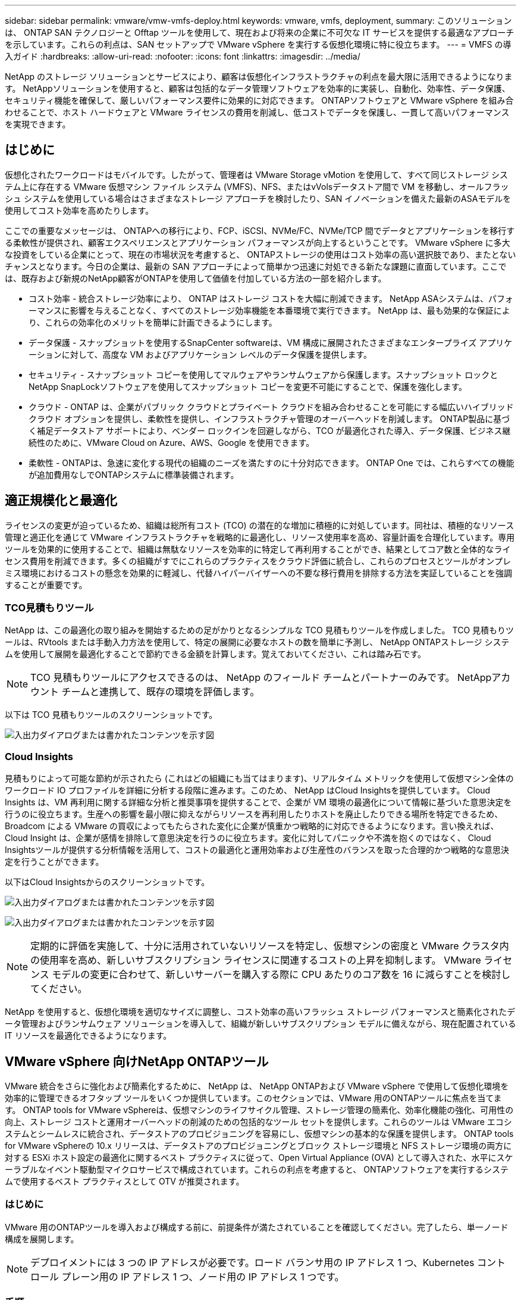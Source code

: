 ---
sidebar: sidebar 
permalink: vmware/vmw-vmfs-deploy.html 
keywords: vmware, vmfs, deployment, 
summary: このソリューションは、 ONTAP SAN テクノロジーと Offtap ツールを使用して、現在および将来の企業に不可欠な IT サービスを提供する最適なアプローチを示しています。これらの利点は、SAN セットアップで VMware vSphere を実行する仮想化環境に特に役立ちます。 
---
= VMFS の導入ガイド
:hardbreaks:
:allow-uri-read: 
:nofooter: 
:icons: font
:linkattrs: 
:imagesdir: ../media/


[role="lead"]
NetApp のストレージ ソリューションとサービスにより、顧客は仮想化インフラストラクチャの利点を最大限に活用できるようになります。  NetAppソリューションを使用すると、顧客は包括的なデータ管理ソフトウェアを効率的に実装し、自動化、効率性、データ保護、セキュリティ機能を確保して、厳しいパフォーマンス要件に効果的に対応できます。  ONTAPソフトウェアと VMware vSphere を組み合わせることで、ホスト ハードウェアと VMware ライセンスの費用を削減し、低コストでデータを保護し、一貫して高いパフォーマンスを実現できます。



== はじめに

仮想化されたワークロードはモバイルです。したがって、管理者は VMware Storage vMotion を使用して、すべて同じストレージ システム上に存在する VMware 仮想マシン ファイル システム (VMFS)、NFS、またはvVolsデータストア間で VM を移動し、オールフラッシュ システムを使用している場合はさまざまなストレージ アプローチを検討したり、SAN イノベーションを備えた最新のASAモデルを使用してコスト効率を高めたりします。

ここでの重要なメッセージは、 ONTAPへの移行により、FCP、iSCSI、NVMe/FC、NVMe/TCP 間でデータとアプリケーションを移行する柔軟性が提供され、顧客エクスペリエンスとアプリケーション パフォーマンスが向上するということです。 VMware vSphere に多大な投資をしている企業にとって、現在の市場状況を考慮すると、 ONTAPストレージの使用はコスト効率の高い選択肢であり、またとないチャンスとなります。今日の企業は、最新の SAN アプローチによって簡単かつ迅速に対処できる新たな課題に直面しています。ここでは、既存および新規のNetApp顧客がONTAPを使用して価値を付加している方法の一部を紹介します。

* コスト効率 - 統合ストレージ効率により、 ONTAP はストレージ コストを大幅に削減できます。  NetApp ASAシステムは、パフォーマンスに影響を与えることなく、すべてのストレージ効率機能を本番環境で実行できます。  NetApp は、最も効果的な保証により、これらの効率化のメリットを簡単に計画できるようにします。
* データ保護 - スナップショットを使用するSnapCenter softwareは、VM 構成に展開されたさまざまなエンタープライズ アプリケーションに対して、高度な VM およびアプリケーション レベルのデータ保護を提供します。
* セキュリティ - スナップショット コピーを使用してマルウェアやランサムウェアから保護します。スナップショット ロックとNetApp SnapLockソフトウェアを使用してスナップショット コピーを変更不可能にすることで、保護を強化します。
* クラウド - ONTAP は、企業がパブリック クラウドとプライベート クラウドを組み合わせることを可能にする幅広いハイブリッド クラウド オプションを提供し、柔軟性を提供し、インフラストラクチャ管理のオーバーヘッドを削減します。  ONTAP製品に基づく補足データストア サポートにより、ベンダー ロックインを回避しながら、TCO が最適化された導入、データ保護、ビジネス継続性のために、VMware Cloud on Azure、AWS、Google を使用できます。
* 柔軟性 - ONTAPは、急速に変化する現代の組織のニーズを満たすのに十分対応できます。  ONTAP One では、これらすべての機能が追加費用なしでONTAPシステムに標準装備されます。




== 適正規模化と最適化

ライセンスの変更が迫っているため、組織は総所有コスト (TCO) の潜在的な増加に積極的に対処しています。同社は、積極的なリソース管理と適正化を通じて VMware インフラストラクチャを戦略的に最適化し、リソース使用率を高め、容量計画を合理化しています。専用ツールを効果的に使用することで、組織は無駄なリソースを効率的に特定して再利用することができ、結果としてコア数と全体的なライセンス費用を削減できます。多くの組織がすでにこれらのプラクティスをクラウド評価に統合し、これらのプロセスとツールがオンプレミス環境におけるコストの懸念を効果的に軽減し、代替ハイパーバイザーへの不要な移行費用を排除する方法を実証していることを強調することが重要です。



=== TCO見積もりツール

NetApp は、この最適化の取り組みを開始するための足がかりとなるシンプルな TCO 見積もりツールを作成しました。 TCO 見積もりツールは、RVtools または手動入力方法を使用して、特定の展開に必要なホストの数を簡単に予測し、 NetApp ONTAPストレージ システムを使用して展開を最適化することで節約できる金額を計算します。覚えておいてください、これは踏み石です。


NOTE: TCO 見積もりツールにアクセスできるのは、 NetApp のフィールド チームとパートナーのみです。  NetAppアカウント チームと連携して、既存の環境を評価します。

以下は TCO 見積もりツールのスクリーンショットです。

image:vmfs-deploy-001.png["入出力ダイアログまたは書かれたコンテンツを示す図"]



=== Cloud Insights

見積もりによって可能な節約が示されたら (これはどの組織にも当てはまります)、リアルタイム メトリックを使用して仮想マシン全体のワークロード IO プロファイルを詳細に分析する段階に進みます。このため、 NetApp はCloud Insightsを提供しています。 Cloud Insights は、VM 再利用に関する詳細な分析と推奨事項を提供することで、企業が VM 環境の最適化について情報に基づいた意思決定を行うのに役立ちます。生産への影響を最小限に抑えながらリソースを再利用したりホストを廃止したりできる場所を特定できるため、Broadcom による VMware の買収によってもたらされた変化に企業が慎重かつ戦略的に対応できるようになります。言い換えれば、Cloud Insight は、企業が感情を排除して意思決定を行うのに役立ちます。変化に対してパニックや不満を抱くのではなく、 Cloud Insightsツールが提供する分析情報を活用して、コストの最適化と運用効率および生産性のバランスを取った合理的かつ戦略的な意思決定を行うことができます。

以下はCloud Insightsからのスクリーンショットです。

image:vmfs-deploy-002.png["入出力ダイアログまたは書かれたコンテンツを示す図"]

image:vmfs-deploy-003.png["入出力ダイアログまたは書かれたコンテンツを示す図"]


NOTE: 定期的に評価を実施して、十分に活用されていないリソースを特定し、仮想マシンの密度と VMware クラスタ内の使用率を高め、新しいサブスクリプション ライセンスに関連するコストの上昇を抑制します。  VMware ライセンス モデルの変更に合わせて、新しいサーバーを購入する際に CPU あたりのコア数を 16 に減らすことを検討してください。

NetApp を使用すると、仮想化環境を適切なサイズに調整し、コスト効率の高いフラッシュ ストレージ パフォーマンスと簡素化されたデータ管理およびランサムウェア ソリューションを導入して、組織が新しいサブスクリプション モデルに備えながら、現在配置されている IT リソースを最適化できるようになります。



== VMware vSphere 向けNetApp ONTAPツール

VMware 統合をさらに強化および簡素化するために、 NetApp は、 NetApp ONTAPおよび VMware vSphere で使用して仮想化環境を効率的に管理できるオフタップ ツールをいくつか提供しています。このセクションでは、VMware 用のONTAPツールに焦点を当てます。 ONTAP tools for VMware vSphereは、仮想マシンのライフサイクル管理、ストレージ管理の簡素化、効率化機能の強化、可用性の向上、ストレージ コストと運用オーバーヘッドの削減のための包括的なツール セットを提供します。これらのツールは VMware エコシステムとシームレスに統合され、データストアのプロビジョニングを容易にし、仮想マシンの基本的な保護を提供します。 ONTAP tools for VMware vSphereの 10.x リリースは、データストアのプロビジョニングとブロック ストレージ環境と NFS ストレージ環境の両方に対する ESXi ホスト設定の最適化に関するベスト プラクティスに従って、Open Virtual Appliance (OVA) として導入された、水平にスケーラブルなイベント駆動型マイクロサービスで構成されています。これらの利点を考慮すると、 ONTAPソフトウェアを実行するシステムで使用するベスト プラクティスとして OTV が推奨されます。



=== はじめに

VMware 用のONTAPツールを導入および構成する前に、前提条件が満たされていることを確認してください。完了したら、単一ノード構成を展開します。


NOTE: デプロイメントには 3 つの IP アドレスが必要です。ロード バランサ用の IP アドレス 1 つ、Kubernetes コントロール プレーン用の IP アドレス 1 つ、ノード用の IP アドレス 1 つです。



=== 手順

. vSphere サーバーにログインします。
. OVA をデプロイするクラスターまたはホストに移動します。
. 必要な場所を右クリックし、OVF テンプレートのデプロイを選択します。
+
.. .ova ファイルの URL を入力するか、.ova ファイルが保存されているフォルダーを参照して、[次へ] を選択します。


. 仮想マシンの名前、フォルダー、クラスター/ホストを選択し、「次へ」を選択します。
. 構成ウィンドウで、簡単デプロイメント(S)、簡単デプロイメント(M)、または詳細デプロイメント(S)または詳細デプロイメント(M)構成を選択します。
+

NOTE: このチュートリアルでは、簡単なデプロイメント オプションが使用されます。

+
image:vmfs-deploy-004.png["入出力ダイアログまたは書かれたコンテンツを示す図"]

. OVA を展開するデータストアと、ソース ネットワークおよび宛先ネットワークを選択します。完了したら、「次へ」を選択します。
. テンプレートをカスタマイズする > システム構成ウィンドウに進みます。
+
image:vmfs-deploy-005.png["入出力ダイアログまたは書かれたコンテンツを示す図"]

+
image:vmfs-deploy-006.png["入出力ダイアログまたは書かれたコンテンツを示す図"]

+
image:vmfs-deploy-007.png["入出力ダイアログまたは書かれたコンテンツを示す図"]



インストールが成功すると、Web コンソールにONTAP tools for VMware vSphereの状態が表示されます。

image:vmfs-deploy-008.png["入出力ダイアログまたは書かれたコンテンツを示す図"]

image:vmfs-deploy-009.png["入出力ダイアログまたは書かれたコンテンツを示す図"]


NOTE: データストア作成ウィザードは、VMFS、NFS、 vVolsデータストアのプロビジョニングをサポートします。

このウォークスルーでは、ISCSI ベースの VMFS データストアをプロビジョニングします。

. vSphereクライアントにログインするには `https://<vcenterip>/ui`
. ホスト、ホスト クラスター、またはデータストアを右クリックし、 [NetApp ONTAPツール] > [データストアの作成] を選択します。
+
image:vmfs-deploy-010.png["入出力ダイアログまたは書かれたコンテンツを示す図"]

. タイプ ペインで、データストア タイプとして VMFS を選択します。
+
image:vmfs-deploy-011.png["入出力ダイアログまたは書かれたコンテンツを示す図"]

. [名前とプロトコル] ペインで、データストアの名前、サイズ、プロトコル情報を入力します。ペインの [詳細オプション] セクションで、このデータストアを追加する場合は、データストア クラスターを選択します。
+
image:vmfs-deploy-012.png["入出力ダイアログまたは書かれたコンテンツを示す図"]

. [ストレージ] ペインで、プラットフォームとストレージ VM を選択します。ペインの [詳細オプション] セクションでカスタム イニシエーター グループ名を入力します (オプション)。データストアの既存の igroup を選択するか、カスタム名で新しい igroup を作成することができます。
+
image:vmfs-deploy-013.png["入出力ダイアログまたは書かれたコンテンツを示す図"]

. ストレージ属性ペインで、ドロップダウン メニューから [集計] を選択します。詳細オプション セクションから、必要に応じてスペース予約、ボリューム オプション、および QoS の有効化オプションを選択します。
+
image:vmfs-deploy-014.png["入出力ダイアログまたは書かれたコンテンツを示す図"]

. 概要ペインでデータストアの詳細を確認し、「完了」をクリックします。  VMFS データストアが作成され、すべてのホストにマウントされます。
+
image:vmfs-deploy-015.png["入出力ダイアログまたは書かれたコンテンツを示す図"]



vVol、FC、NVMe/TCP データストアのプロビジョニングについては、これらのリンクを参照してください。



== VAAIオフロード

VAAI プリミティブは、VM の作成、クローン作成、移行、起動、停止などの日常的な vSphere 操作で使用されます。これらの操作は、簡単にするために vSphere クライアントから実行することも、スクリプトを作成したり、より正確なタイミングを取得したりするためにコマンド ラインから実行することもできます。  VAAI for SAN は ESX によってネイティブにサポートされています。  VAAI は、サポートされているNetAppストレージ システムで常に有効になっており、SAN ストレージ上の次の VAAI 操作をネイティブにサポートします。

* コピー オフロード
* 原子テスト＆セット（ATS）ロック
* 同じものを書く
* スペース不足状態の処理
* スペース再生


image:vmfs-deploy-016.png["入出力ダイアログまたは書かれたコンテンツを示す図"]


NOTE: ESX の詳細構成オプションで HardwareAcceleratedMove が有効になっていることを確認します。


NOTE: LUN で「スペース割り当て」が有効になっていることを確認します。有効になっていない場合は、オプションを有効にしてすべての HBA を再スキャンします。

image:vmfs-deploy-017.png["入出力ダイアログまたは書かれたコンテンツを示す図"]


NOTE: これらの値は、ONTAP tools for VMware vSphereを使用して簡単に設定できます。概要ダッシュボードから、ESXi ホスト コンプライアンス カードに移動し、推奨設定の適用オプションを選択します。  「推奨ホスト設定の適用」ウィンドウでホストを選択し、「次へ」をクリックしてNetApp推奨ホスト設定を適用します。

image:vmfs-deploy-018.png["入出力ダイアログまたは書かれたコンテンツを示す図"]

詳細なガイダンスを見るlink:https://docs.netapp.com/us-en/ontap-apps-dbs/vmware/vmware-vsphere-settings.html["推奨されるESXiホストおよびその他のONTAP設定"]。



== データ保護

VMFS データストア上の VM を効率的にバックアップし、迅速にリカバリできることは、 ONTAP for vSphere の主な利点の 1 つです。  NetApp SnapCenter softwareは、vCenter と統合することで、VM 向けの幅広いバックアップおよびリカバリ機能を提供します。 VM、データストア、VMDK に対して、高速でスペース効率が高く、クラッシュ整合性があり、VM 整合性のあるバックアップおよび復元操作を提供します。また、 SnapCenter Server と連携して、 SnapCenterアプリケーション固有のプラグインを使用して、VMware 環境でのアプリケーションベースのバックアップおよびリストア操作をサポートします。スナップショット コピーを活用すると、パフォーマンスに影響を与えることなく VM またはデータストアのコピーを迅速に作成し、 NetApp SnapMirrorまたはNetApp SnapVaultテクノロジを使用して長期的なオフサイト データ保護を行うことができます。

image:vmfs-deploy-019.png["入出力ダイアログまたは書かれたコンテンツを示す図"]

ワークフローはシンプルです。プライマリ ストレージ システムと SVM ( SnapMirror/ SnapVaultが必要な場合はセカンダリも) を追加します。

展開と構成の大まかな手順:

. SnapCenter for VMware プラグイン OVA をダウンロード
. vSphere Clientの認証情報でログインします
. OVF テンプレートを展開して VMware 展開ウィザードを起動し、インストールを完了します。
. プラグインにアクセスするには、メニューから「SnapCenter Plug-in for VMware vSphere」を選択します。
. ストレージを追加
. バックアップ ポリシーの作成
. リソース グループの作成
. バックアップ リソース グループ
. 仮想マシン全体または特定の仮想ディスクを復元する




== VM 用の VMware 向けSnapCenterプラグインのセットアップ

VM とそれらをホストする iSCSI データストアを保護するには、 SnapCenter Plug-in for VMware を導入する必要があります。単純な OVF インポートです。

展開の手順は次のとおりです。

. NetAppサポート サイトから Open Virtual Appliance (OVA) をダウンロードします。
. vCenter にログインします。
. vCenter 内で、データセンター、フォルダ、クラスタ、ホストなどの任意のインベントリ オブジェクトを右クリックし、OVF テンプレートのデプロイを選択します。
. ストレージ、ネットワークなどの適切な設定を選択し、テンプレートをカスタマイズして、vCenter とその資格情報を更新します。確認したら、[完了] をクリックします。
. OVF のインポートおよびデプロイメント タスクが完了するまで待ちます。
. SnapCenter Plug-in for VMware が正常にデプロイされると、vCenter 内に登録されます。管理 > クライアントプラグインにアクセスして同じことを確認できます。
+
image:vmfs-deploy-020.png["入出力ダイアログまたは書かれたコンテンツを示す図"]

. プラグインにアクセスするには、vCenter Web クライアント ページの左側のサイドカーに移動し、 SnapCenter Plug-in for VMware を選択します。
+
image:vmfs-deploy-021.png["入出力ダイアログまたは書かれたコンテンツを示す図"]





== ストレージを追加し、ポリシーとリソースグループを作成する



=== ストレージシステムの追加

次のステップは、ストレージ システムを追加することです。 VM をバックアップまたは復元するには、クラスタ管理エンドポイントまたはストレージ仮想マシン (SVM) 管理エンドポイント IP をストレージ システムとして追加する必要があります。ストレージを追加すると、 SnapCenter Plug-in for VMware は vCenter でのバックアップおよび復元操作を認識し、管理できるようになります。

プロセスは簡単です。

. 左側のナビゲーションから、 SnapCenter Plug-in for VMware を選択します。
. [Storage Systems]を選択します。
. 「ストレージ」の詳細を追加するには、「追加」を選択します。
. 認証方法として資格情報を使用し、ユーザー名とパスワードを入力してから「追加」をクリックして設定を保存します。
+
image:vmfs-deploy-022.png["入出力ダイアログまたは書かれたコンテンツを示す図"]

+
image:vmfs-deploy-023.png["入出力ダイアログまたは書かれたコンテンツを示す図"]





=== バックアップ ポリシーの作成

包括的なバックアップ戦略には、いつ、何をバックアップするか、バックアップをどのくらいの期間保存するかなどの要素が含まれます。スナップショットを時間単位または日単位でトリガーして、データストア全体をバックアップできます。このアプローチでは、データストアをキャプチャするだけでなく、それらのデータストア内の VM および VMDK のバックアップと復元も可能になります。

VM とデータストアをバックアップする前に、バックアップ ポリシーとリソース グループを作成する必要があります。バックアップ ポリシーには、スケジュールや保持ポリシーなどの設定が含まれます。バックアップ ポリシーを作成するには、以下の手順に従います。

. SnapCenter Plug-in for VMware の左側のナビゲーター ペインで、[ポリシー] をクリックします。
. [ポリシー] ページで [作成] をクリックしてウィザードを開始します。
+
image:vmfs-deploy-024.png["入出力ダイアログまたは書かれたコンテンツを示す図"]

. [新しいバックアップ ポリシー] ページで、ポリシー名を入力します。
. 保持、頻度の設定、レプリケーションを指定します。
+

NOTE: スナップショット コピーをミラーまたはボールト セカンダリ ストレージ システムに複製するには、事前に関係を構成する必要があります。

+

NOTE: VM 整合性バックアップを有効にするには、VMware ツールがインストールされ、実行されている必要があります。  VM 整合性ボックスをオンにすると、VM は最初に静止し、次に VMware が VM 整合性スナップショット (メモリを除く) を実行し、次にSnapCenter Plug-in for VMware がバックアップ操作を実行し、その後 VM 操作が再開されます。

+
image:vmfs-deploy-025.png["入出力ダイアログまたは書かれたコンテンツを示す図"]

+
ポリシーが作成されたら、次のステップは、バックアップする必要がある適切な iSCSI データストアと VM を定義するリソース グループを作成することです。リソース グループが作成されたら、バックアップをトリガーします。





=== リソースグループを作成する

リソース グループは、保護する必要がある VM とデータストアのコンテナーです。リソースはいつでもリソース グループに追加したり、リソース グループから削除したりできます。

リソース グループを作成するには、以下の手順に従います。

. SnapCenter Plug-in for VMware の左側のナビゲーター ペインで、[リソース グループ] をクリックします。
. [リソース グループ] ページで [作成] をクリックしてウィザードを開始します。
+
リソース グループを作成する別のオプションは、個々の VM またはデータストアを選択し、それぞれリソース グループを作成することです。

+
image:vmfs-deploy-026.png["入出力ダイアログまたは書かれたコンテンツを示す図"]

. [リソース] ページで、スコープ (仮想マシンまたはデータストア) とデータセンターを選択します。
+
image:vmfs-deploy-027.png["入出力ダイアログまたは書かれたコンテンツを示す図"]

. スパニングディスクページで、複数のデータストアにまたがる複数のVMDKを持つ仮想マシンのオプションを選択します。
. 次のステップは、バックアップ ポリシーを関連付けることです。既存のポリシーを選択するか、新しいバックアップ ポリシーを作成します。
. [スケジュール] ページで、選択したポリシーごとにバックアップ スケジュールを構成します。
+
image:vmfs-deploy-028.png["入出力ダイアログまたは書かれたコンテンツを示す図"]

. 適切な選択が完了したら、「完了」をクリックします。
+
これにより、新しいリソース グループが作成され、リソース グループ リストに追加されます。

+
image:vmfs-deploy-029.png["入出力ダイアログまたは書かれたコンテンツを示す図"]





== リソース グループのバックアップ

ここで、バックアップをトリガーします。バックアップ操作は、リソース グループに定義されているすべてのリソースに対して実行されます。リソース グループにポリシーが添付され、スケジュールが設定されている場合は、スケジュールに従ってバックアップが自動的に実行されます。

. vCenter Web クライアント ページの左側のナビゲーションで、 [SnapCenter Plug-in for VMware] > [リソース グループ] を選択し、指定したリソース グループを選択します。アドホック バックアップを開始するには、[今すぐ実行] を選択します。
+
image:vmfs-deploy-030.png["入出力ダイアログまたは書かれたコンテンツを示す図"]

. リソース グループに複数のポリシーが構成されている場合は、[今すぐバックアップ] ダイアログ ボックスでバックアップ操作のポリシーを選択します。
. [OK] を選択してバックアップを開始します。
+
image:vmfs-deploy-031.png["入出力ダイアログまたは書かれたコンテンツを示す図"]

+
ウィンドウの下部にある [最近のタスク] を選択するか、ダッシュボードの [ジョブ モニター] で詳細を表示して、操作の進行状況を監視します。





== バックアップからVMを復元する

SnapCenter Plug-in for VMware を使用すると、仮想マシン (VM) を vCenter に復元できます。 VM を復元する際、元の ESXi ホストにマウントされた元のデータストアに復元して、選択したバックアップ コピーで既存のコンテンツを上書きしたり、削除または名前変更された VM をバックアップ コピーから復元したりできます (この操作により、元の仮想ディスクのデータが上書きされます)。復元を実行するには、以下の手順に従います。

. VMware vSphere Web クライアント GUI で、ツールバーのメニューを選択します。  [インベントリ] を選択し、[仮想マシンとテンプレート] を選択します。
. 左側のナビゲーションで仮想マシンを選択し、[構成] タブを選択して、 [SnapCenter Plug-in for VMware] の下の [バックアップ] を選択します。  VM を復元する必要があるバックアップ ジョブをクリックします。
+
image:vmfs-deploy-032.png["入出力ダイアログまたは書かれたコンテンツを示す図"]

. バックアップから復元する必要がある VM を選択します。
+
image:vmfs-deploy-033.png["入出力ダイアログまたは書かれたコンテンツを示す図"]

. [範囲の選択] ページで、[復元範囲] フィールドで [仮想マシン全体] を選択し、[復元場所] を選択して、バックアップをマウントする宛先 ESXi 情報を入力します。復元操作後に VM の電源をオンにする必要がある場合は、[VM を再起動] チェックボックスを有効にします。
+
image:vmfs-deploy-034.png["入出力ダイアログまたは書かれたコンテンツを示す図"]

. [場所の選択] ページで、プライマリ ロケーションの場所を選択します。
+
image:vmfs-deploy-035.png["入出力ダイアログまたは書かれたコンテンツを示す図"]

. 概要ページを確認し、[完了] を選択します。
+
image:vmfs-deploy-036.png["入出力ダイアログまたは書かれたコンテンツを示す図"]

+
画面下部の「最近のタスク」を選択して、操作の進行状況を監視します。




NOTE: VM は復元されますが、以前のリソース グループに自動的に追加されるわけではありません。したがって、これらの VM の保護が必要な場合は、復元された VM を適切なリソース グループに手動で追加します。

では、元の VM が削除された場合はどうなるでしょうか。 SnapCenter Plug-in for VMware を使用すると、これは簡単なタスクになります。削除された VM の復元操作は、データストア レベルから実行できます。それぞれのデータストア > 構成 > バックアップに移動し、削除された VM を選択して、復元を選択します。

image:vmfs-deploy-037.png["入出力ダイアログまたは書かれたコンテンツを示す図"]

要約すると、 ONTAP ASAストレージを使用して VMware 展開の TCO を最適化する場合は、VM をバックアップするためのシンプルで効率的な方法として、 SnapCenter Plug-in for VMware を使用します。スナップショット バックアップは文字通り数秒で完了するため、VM をシームレスかつ高速にバックアップおよび復元できます。

こちらを参照してくださいlink:https://docs.netapp.com/us-en/netapp-solutions-cloud/vmware/vmw-hybrid-321-dp-scv.html#restoring-virtual-machines-in-the-case-of-data-loss["ソリューションガイド"^]そしてlink:https://docs.netapp.com/us-en/sc-plugin-vmware-vsphere/scpivs44_get_started_overview.html["製品ドキュメント"]Snapcenter の構成、バックアップ、プライマリまたはセカンダリ ストレージ システムからの復元、さらには長期保存のためにオブジェクト ストレージに保存されたバックアップからの復元について学習します。

ストレージ コストを削減するために、 FabricPoolボリューム階層化を有効にして、スナップショット コピーのデータを低コストのストレージ階層に自動的に移動することができます。スナップショット コピーは通常、割り当てられたストレージの 10% 以上を使用します。これらのポイントインタイム コピーはデータ保護と災害復旧には重要ですが、めったに使用されないため、高性能ストレージを効率的に使用することはできません。 FabricPoolの「スナップショットのみ」ポリシーを使用すると、高性能ストレージのスペースを簡単に解放できます。このポリシーを有効にすると、アクティブなファイル システムで使用されていないボリューム内の非アクティブなスナップショット コピー ブロックがオブジェクト層に移動され、読み取られると、スナップショット コピーがローカル層に移動されて、VM またはデータストア全体が回復されます。このオブジェクト層は、プライベート クラウド ( NetApp StorageGRIDなど) またはパブリック クラウド (AWS や Azure など) の形式になります。

image:vmfs-deploy-038.png["入出力ダイアログまたは書かれたコンテンツを示す図"]

詳細なガイダンスを見るlink:https://docs.netapp.com/us-en/ontap-apps-dbs/vmware/vmware-vsphere-overview.html["ONTAPを搭載した VMware vSphere"]。



== ランサムウェア対策

ランサムウェア攻撃から保護するための最も効果的な方法の 1 つは、多層セキュリティ対策を実装することです。データストアに存在する各仮想マシンは、標準のオペレーティング システムをホストします。多層ランサムウェア保護戦略の重要な要素である、エンタープライズ サーバー マルウェア対策製品スイートがインストールされ、定期的に更新されていることを確認します。これに加えて、 NetAppスナップショット テクノロジーを活用したデータ保護を実装し、ランサムウェア攻撃からの迅速かつ確実な回復を実現します。

ランサムウェア攻撃は、ファイルの暗号化を開始する前にバックアップやスナップショットのリカバリポイントを削除しようとすることで、それらを標的とするケースが増えています。しかし、 ONTAPでは、プライマリシステムまたはセカンダリシステムに改ざん防止スナップショットを作成することでこれを防ぐことができます。link:https://docs.netapp.com/us-en/ontap/snaplock/snapshot-lock-concept.html["NetAppスナップショットコピーのロック"] ONTAPで。これらのスナップショット コピーは、ランサムウェア攻撃者や不正な管理者によって削除または変更できないため、攻撃後でも利用できます。仮想マシンのデータを数秒で回復できるため、組織のダウンタイムを最小限に抑えることができます。さらに、組織に適したスナップショットのスケジュールとロック期間を柔軟に選択できます。

image:vmfs-deploy-039.png["入出力ダイアログまたは書かれたコンテンツを示す図"]

多層アプローチの追加の一環として、バックアップ スナップショット コピーの不正な削除を防ぐためのネイティブの組み込みONTAPソリューションもあります。これはマルチ管理者検証または MAV と呼ばれ、 ONTAP 9.11.1 以降で使用できます。理想的なアプローチは、MAV 固有の操作にクエリを使用することです。

MAVとその保護機能の設定方法の詳細については、link:https://docs.netapp.com/us-en/ontap/multi-admin-verify/index.html#how-multi-admin-approval-works["マルチ管理者認証 - 概要"] 。



== 移住

多くの IT 組織は、変革段階にある中で、ハイブリッド クラウド ファーストのアプローチを採用しています。顧客は現在の IT インフラストラクチャを評価し、この評価と検出に基づいてワークロードをクラウドに移行しています。クラウドに移行する理由はさまざまであり、弾力性とバースト、データ センターの廃止、データ センターの統合、サポート終了のシナリオ、合併、買収などの要因が含まれる場合があります。各組織の移行理由は、コストの最適化が最優先事項である特定のビジネス優先順位によって異なります。ハイブリッド クラウドに移行する際には、クラウドの展開と弾力性の力を最大限に引き出すために、適切なクラウド ストレージを選択することが重要です。

各ハイパースケーラ上でNetAppが提供する 1P サービスと統合することで、組織はプラットフォームの再設定、IP の変更、アーキテクチャの変更を必要とせず、シンプルな移行アプローチで vSphere ベースのクラウド ソリューションを実現できます。さらに、この最適化により、vSphere で必要なホスト数を最小限に抑えながら、ストレージ フットプリントを拡張できますが、ストレージ階層、セキュリティ、または使用可能なファイルには変更が加えられません。

* 詳細なガイダンスを見るlink:https://docs.netapp.com/us-en/netapp-solutions-cloud/vmware/vmw-aws-vmc-migrate-hcx.html["ワークロードを FSx ONTAPデータストアに移行する"^]。
* 詳細なガイダンスを見るlink:https://docs.netapp.com/us-en/netapp-solutions-cloud/vmware/vmw-azure-avs-migrate-hcx.html["ワークロードをAzure NetApp Filesデータストアに移行する"^]。
* 詳細なガイダンスを見るlink:https://docs.netapp.com/us-en/netapp-solutions-cloud/vmware/vmw-gcp-gcve-migrate-hcx.html["ワークロードをGoogle Cloud NetApp Volumesデータストアに移行する"^]。




== ディザスタ リカバリ



=== オンプレミスサイト間の災害復旧

詳細については、link:https://docs.netapp.com/us-en/netapp-solutions-cloud/vmware/vmw-hybrid-dr-vmfs.html["VMFS データストア向けBlueXP DRaaS を使用した DR"^]



=== あらゆるハイパースケーラにおけるオンプレミスと VMware Cloud 間の災害復旧

災害復旧ターゲットとしてハイパースケーラ上の VMware Cloud を使用することを検討しているお客様の場合、 ONTAPストレージを利用したデータストア (Azure NetApp Files、FSx ONTAP、Google Cloud NetAppボリューム) を使用して、VM レプリケーション機能を提供する検証済みのサードパーティ ソリューションを使用してオンプレミスからデータを複製できます。 ONTAPストレージを搭載したデータストアを追加することで、ESXi ホストの数を減らして、宛先でのコストを最適化した災害復旧が可能になります。これにより、オンプレミス環境のセカンダリ サイトを廃止することも可能になり、大幅なコスト削減が可能になります。

* 詳細なガイダンスを見るlink:https://docs.netapp.com/us-en/netapp-solutions-cloud/vmware/vmw-aws-fsxn-vmc-ds-dr-veeam.html["FSx ONTAPデータストアへの災害復旧"^]。
* 詳細なガイダンスを見るlink:https://docs.netapp.com/us-en/netapp-solutions-cloud/vmware/vmw-azure-avs-dr-jetstream.html["Azure NetApp Filesデータストアへの災害復旧"^]。
* 詳細なガイダンスを見るlink:https://docs.netapp.com/us-en/netapp-solutions-cloud/vmware/vmw-gcp-gcve-app-dr-ds-veeam.html["Google Cloud NetApp Volumesデータストアへの災害復旧"^]。




== まとめ

このソリューションは、 ONTAP SAN テクノロジーと Offtap ツールを使用して、現在および将来の企業に不可欠な IT サービスを提供する最適なアプローチを示しています。これらの利点は、SAN セットアップで VMware vSphere を実行する仮想化環境に特に役立ちます。 NetAppストレージ システムの柔軟性と拡張性により、組織はインフラストラクチャを更新および調整するための基盤を確立し、時間の経過とともに変化するビジネス ニーズに対応できるようになります。このシステムは、現在のワークロードを処理し、インフラストラクチャの効率を高めることで、運用コストを削減し、将来のワークロードに備えることができます。
